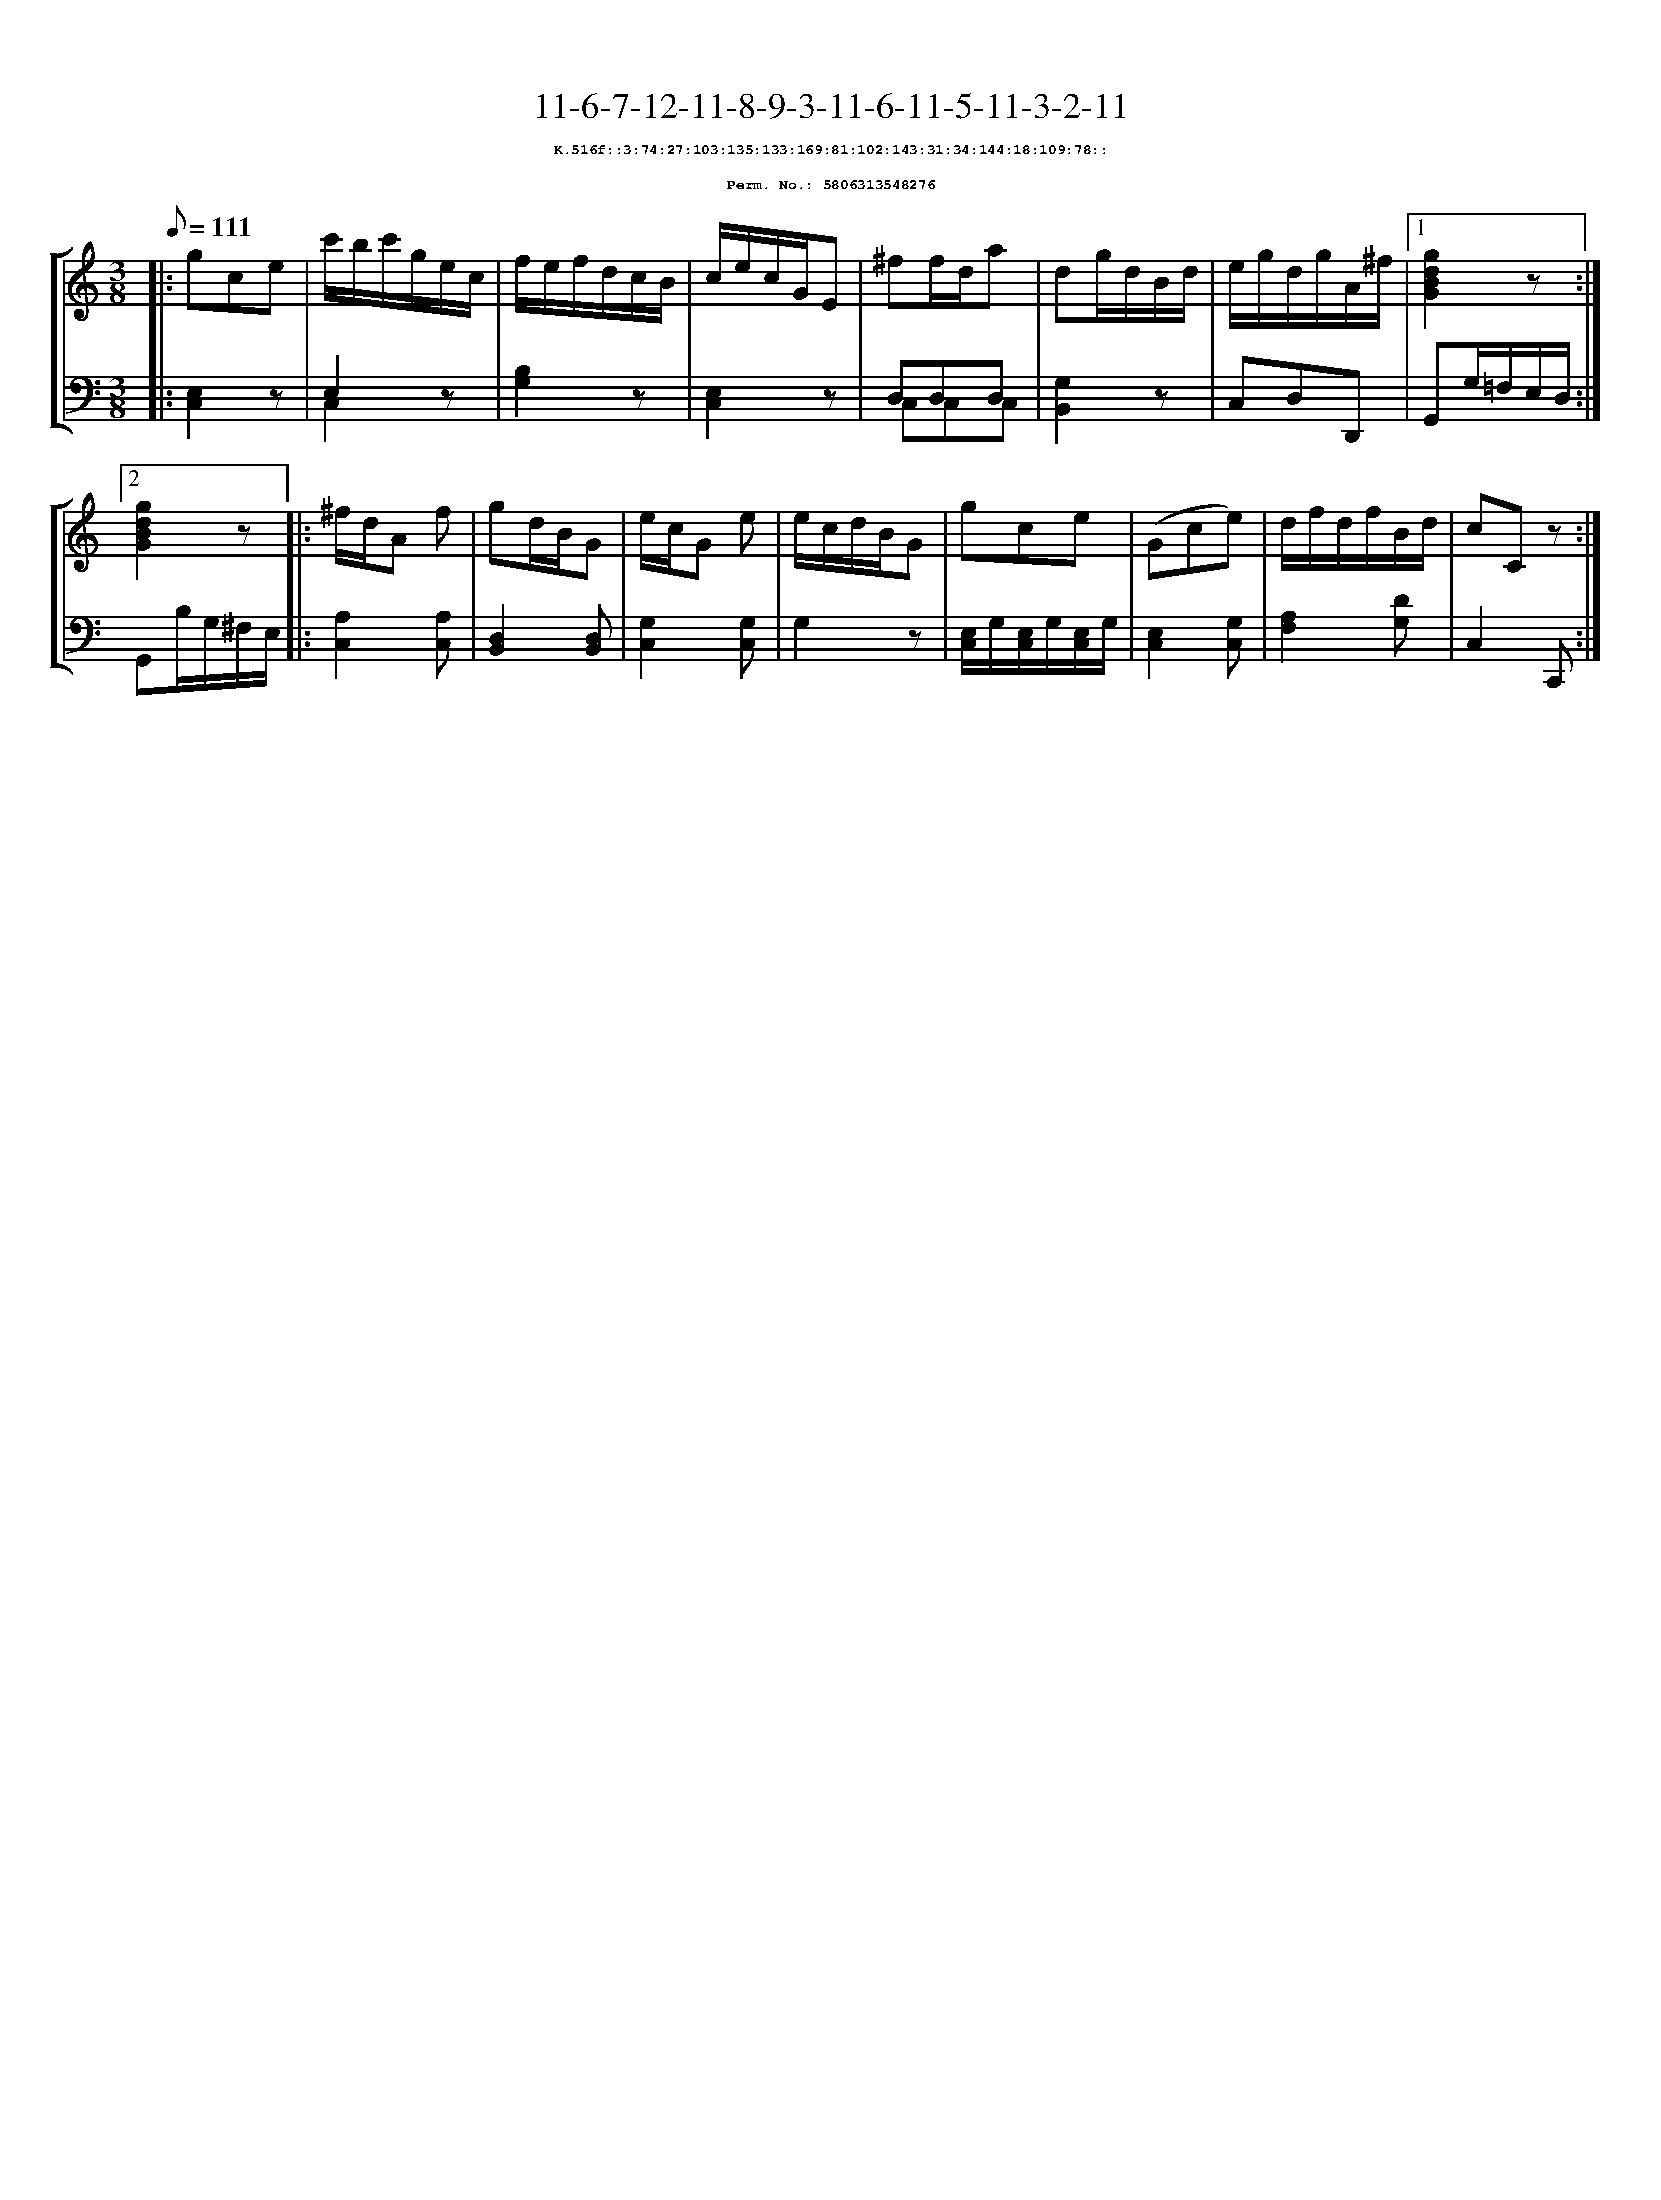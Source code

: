%%scale 0.65
%%pagewidth 21.10cm
%%bgcolor white
%%topspace 0
%%composerspace 0
%%leftmargin 0.80cm
%%rightmargin 0.80cm
X:5806313548276
T:11-6-7-12-11-8-9-3-11-6-11-5-11-3-2-11
%%setfont-1 Courier-Bold 8
T:$1K.516f::3:74:27:103:135:133:169:81:102:143:31:34:144:18:109:78::$0
T:$1Perm. No.: 5806313548276$0
M:3/8
L:1/8
Q:1/8=111
%%staves [1 2]
V:1 clef=treble
V:2 clef=bass
K:C
%1
[V:1]|: gce |\
[V:2]|: [E,2C,2]z |\
%2
[V:1] c'/b/c'/g/e/c/ |\
[V:2] E,2z & C,2x |\
%3
[V:1] f/e/f/d/c/B/ |\
[V:2] [B,2G,2]z |\
%4
[V:1] c/e/c/G/E |\
[V:2] [E,2C,2]z |\
%5
[V:1] ^ff/d/a |\
[V:2] D,D,D, & C,C,C,   |\
%6
[V:1] dg/d/B/d/ |\
[V:2] [G,2B,,2]z |\
%7
[V:1] e/g/d/g/A/^f/ \
[V:2] C,D,D,, \
%8a
[V:1]|1 [g2d2B2G2]z :|2
[V:2]|1 G,,G,/=F,/E,/D,/ :|2
%8b
[V:1] [g2d2B2G2]z |:\
[V:2] G,,B,/G,/^F,/E,/ |:\
%9
[V:1] ^f/d/A f |\
[V:2] [A,2C,2][A,C,] |\
%10
[V:1] gd/B/G |\
[V:2] [D,2B,,2][D,B,,] |\
%11
[V:1] e/c/G e |\
[V:2] [G,2C,2][G,C,] |\
%12
[V:1] e/c/d/B/G |\
[V:2] G,2z |\
%13
[V:1] gce |\
[V:2] [E,/C,/]G,/[E,/C,/]G,/[E,/C,/]G,/ |\
%14
[V:1] (Gce) |\
[V:2] [E,2C,2][G,C,] |\
%15
[V:1] d/f/d/f/B/d/ |\
[V:2] [A,2F,2][DG,] |\
%16
[V:1] cCz :|]
[V:2] C,2C,, :|]
